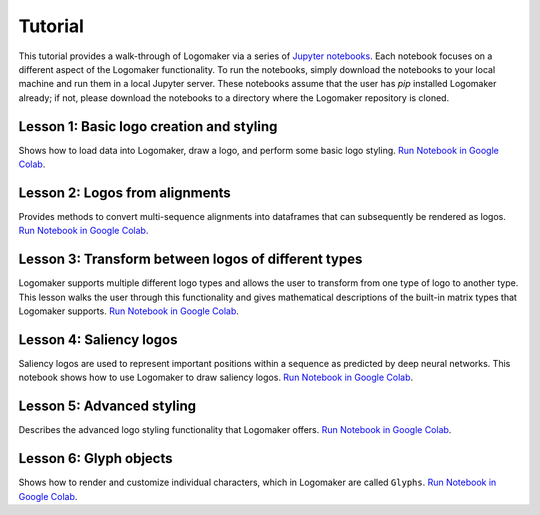 .. _tutorial:

Tutorial
========

This tutorial provides a walk-through of Logomaker via a series of `Jupyter notebooks <https://jupyter.org/>`_.
Each notebook focuses on a different aspect of the Logomaker functionality. To run the notebooks, simply
download the notebooks to your local machine and run them in a local Jupyter server. These notebooks
assume that the user has `pip` installed Logomaker already; if not, please download the notebooks
to a directory where the Logomaker repository is cloned.

Lesson 1: Basic logo creation and styling
-----------------------------------------

Shows how to load data into Logomaker, draw a logo, and perform some basic logo styling.
`Run Notebook in Google Colab <https://colab.research.google.com/github/jbkinney/logomaker/blob/master/logomaker/tutorials/1_simple_example_basic_styling.ipynb>`_.

Lesson 2: Logos from alignments
-------------------------------

Provides methods to convert multi-sequence alignments into dataframes that can subsequently be rendered as logos.
`Run Notebook in Google Colab  <https://colab.research.google.com/github/jbkinney/logomaker/blob/master/logomaker/tutorials/2_logos_from_alignment.ipynb>`_.


Lesson 3: Transform between logos of different types
----------------------------------------------------

Logomaker supports multiple different logo types and allows the user to transform
from one type of logo to another type. This lesson walks the user through
this functionality and gives mathematical descriptions of the built-in matrix types that Logomaker supports.
`Run Notebook in Google Colab  <https://colab.research.google.com/github/jbkinney/logomaker/blob/master/logomaker/tutorials/3_transform_between_logos_of_different_types.ipynb>`_.

Lesson 4: Saliency logos
------------------------

Saliency logos are used to represent important positions within a sequence as predicted by deep neural networks. This notebook
shows how to use Logomaker to draw saliency logos.
`Run Notebook in Google Colab <https://colab.research.google.com/github/jbkinney/logomaker/blob/master/logomaker/tutorials/4_saliency_logos.ipynb>`_.

Lesson 5: Advanced styling
--------------------------

Describes the advanced logo styling functionality that Logomaker offers.
`Run Notebook in Google Colab <https://colab.research.google.com/github/jbkinney/logomaker/blob/master/logomaker/tutorials/5_advanced_styling.ipynb>`_.

Lesson 6: Glyph objects
-----------------------

Shows how to render and customize individual characters, which in Logomaker are called ``Glyphs``.
`Run Notebook in Google Colab <https://colab.research.google.com/github/jbkinney/logomaker/blob/master/logomaker/tutorials/6_glyph_objects.ipynb>`_.